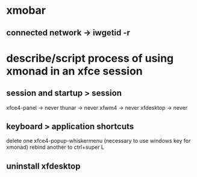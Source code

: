 * xmobar
** connected network -> iwgetid -r
* describe/script process of using xmonad in an xfce session
** session and startup > session
xfce4-panel -> never
thunar -> never
xfwm4 -> never
xfdesktop -> never

** keyboard > application shortcuts
delete one xfce4-popup-whiskermenu (necessary to use windows key for xmonad)
rebind another to ctrl+super L
** uninstall xfdesktop
